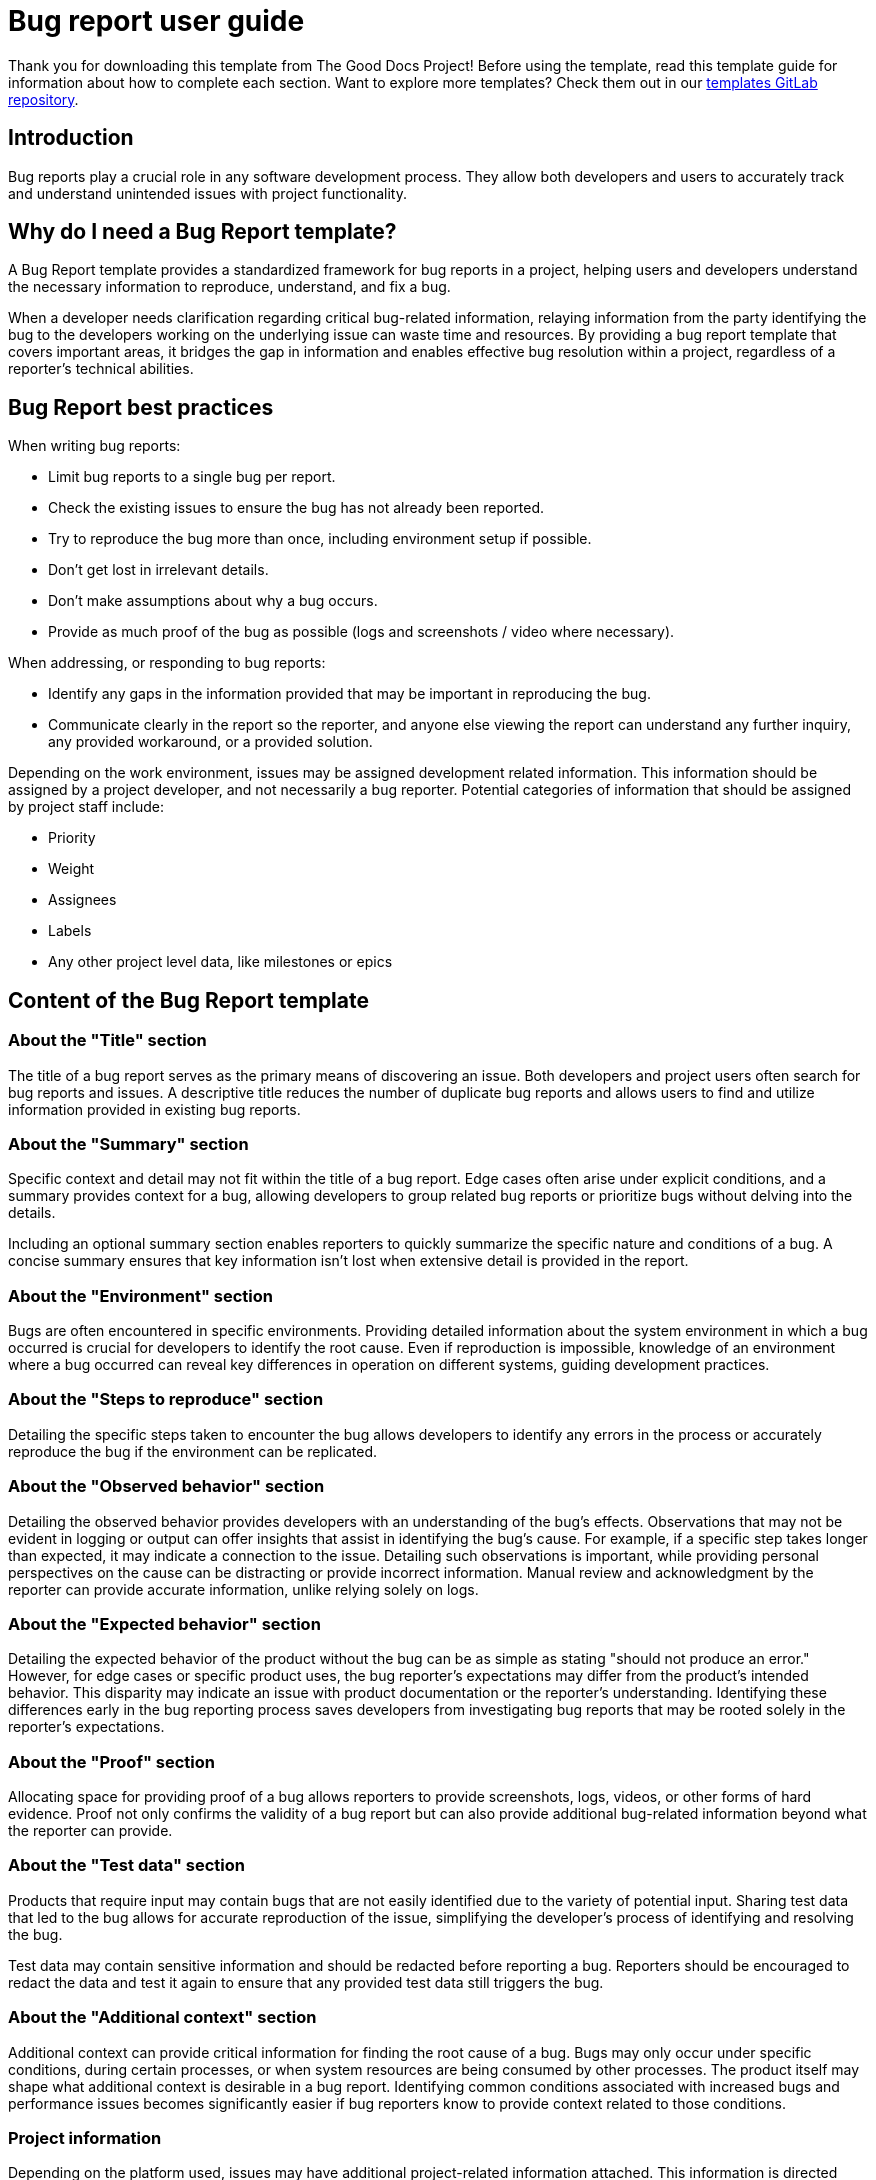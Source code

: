= Bug report user guide

****
Thank you for downloading this template from The Good Docs Project! Before using the template, read this template guide for information about how to complete each section. Want to explore more templates? Check them out in our https://gitlab.com/tgdp/templates[templates GitLab repository].
****

== Introduction

Bug reports play a crucial role in any software development process. They allow both developers and users to accurately track and understand unintended issues with project functionality.

== Why do I need a Bug Report template?

A Bug Report template provides a standardized framework for bug reports in a project, helping users and developers understand the necessary information to reproduce, understand, and fix a bug.

When a developer needs clarification regarding critical bug-related information, relaying information from the party identifying the bug to the developers working on the underlying issue can waste time and resources. By providing a bug report template that covers important areas, it bridges the gap in information and enables effective bug resolution within a project, regardless of a reporter's technical abilities.

== Bug Report best practices

When writing bug reports:

* Limit bug reports to a single bug per report.
* Check the existing issues to ensure the bug has not already been reported.
* Try to reproduce the bug more than once, including environment setup if possible.
* Don't get lost in irrelevant details.
* Don't make assumptions about why a bug occurs.
* Provide as much proof of the bug as possible (logs and screenshots / video where necessary).

When addressing, or responding to bug reports:

* Identify any gaps in the information provided that may be important in reproducing the bug.
* Communicate clearly in the report so the reporter, and anyone else viewing the report can understand any further inquiry, any provided workaround, or a provided solution.

Depending on the work environment, issues may be assigned development related information. This information should be assigned by a project developer, and not necessarily a bug reporter. Potential categories of information that should be assigned by project staff include:

* Priority
* Weight
* Assignees
* Labels
* Any other project level data, like milestones or epics

== Content of the Bug Report template

=== About the "Title" section

The title of a bug report serves as the primary means of discovering an issue. Both developers and project users often search for bug reports and issues. A descriptive title reduces the number of duplicate bug reports and allows users to find and utilize information provided in existing bug reports.

=== About the "Summary" section

Specific context and detail may not fit within the title of a bug report. Edge cases often arise under explicit conditions, and a summary provides context for a bug, allowing developers to group related bug reports or prioritize bugs without delving into the details.

Including an optional summary section enables reporters to quickly summarize the specific nature and conditions of a bug. A concise summary ensures that key information isn't lost when extensive detail is provided in the report.

=== About the "Environment" section

Bugs are often encountered in specific environments. Providing detailed information about the system environment in which a bug occurred is crucial for developers to identify the root cause. Even if reproduction is impossible, knowledge of an environment where a bug occurred can reveal key differences in operation on different systems, guiding development practices.

=== About the "Steps to reproduce" section

Detailing the specific steps taken to encounter the bug allows developers to identify any errors in the process or accurately reproduce the bug if the environment can be replicated.

=== About the "Observed behavior" section

Detailing the observed behavior provides developers with an understanding of the bug's effects. Observations that may not be evident in logging or output can offer insights that assist in identifying the bug's cause. For example, if a specific step takes longer than expected, it may indicate a connection to the issue. Detailing such observations is important, while providing personal perspectives on the cause can be distracting or provide incorrect information. Manual review and acknowledgment by the reporter can provide accurate information, unlike relying solely on logs.

=== About the "Expected behavior" section

Detailing the expected behavior of the product without the bug can be as simple as stating "should not produce an error." However, for edge cases or specific product uses, the bug reporter's expectations may differ from the product's intended behavior. This disparity may indicate an issue with product documentation or the reporter's understanding. Identifying these differences early in the bug reporting process saves developers from investigating bug reports that may be rooted solely in the reporter's expectations.

=== About the "Proof" section

Allocating space for providing proof of a bug allows reporters to provide screenshots, logs, videos, or other forms of hard evidence. Proof not only confirms the validity of a bug report but can also provide additional bug-related information beyond what the reporter can provide.

=== About the "Test data" section

Products that require input may contain bugs that are not easily identified due to the variety of potential input. Sharing test data that led to the bug allows for accurate reproduction of the issue, simplifying the developer's process of identifying and resolving the bug.

Test data may contain sensitive information and should be redacted before reporting a bug. Reporters should be encouraged to redact the data and test it again to ensure that any provided test data still triggers the bug.

=== About the "Additional context" section

Additional context can provide critical information for finding the root cause of a bug. Bugs may only occur under specific conditions, during certain processes, or when system resources are being consumed by other processes. The product itself may shape what additional context is desirable in a bug report. Identifying common conditions associated with increased bugs and performance issues becomes significantly easier if bug reporters know to provide context related to those conditions.

=== Project information

Depending on the platform used, issues may have additional project-related information attached. This information is directed toward project management and internal issue tracking and is not covered in this template. If a reporter is also a project maintainer, they may add this information.

Some examples of project oriented information are:

* Severity
* Assigned project members
* Labels
* Milestone
* Status
* Resolution

== Additional Bug Report resources

* How to create an issue (GitHub): https://docs.github.com/en/issues/tracking-your-work-with-issues/creating-an-issue
* How to create an issue (GitLab): https://docs.gitlab.com/ee/user/project/issues/create_issues.html
* Issue templates for GitHub: https://github.com/MarketingPipeline/Awesome-Repo-Template/tree/main/.github/ISSUE_TEMPLATE
* Issue templates for GitLab: https://www.garybell.co.uk/gitlab-issue-templates/

'''''

****
Explore other templates from https://thegooddocsproject.dev/[The Good Docs Project]. Use our https://thegooddocsproject.dev/feedback/?template=Bug%20report%20guide[feedback form] to give feedback on this template.
****

